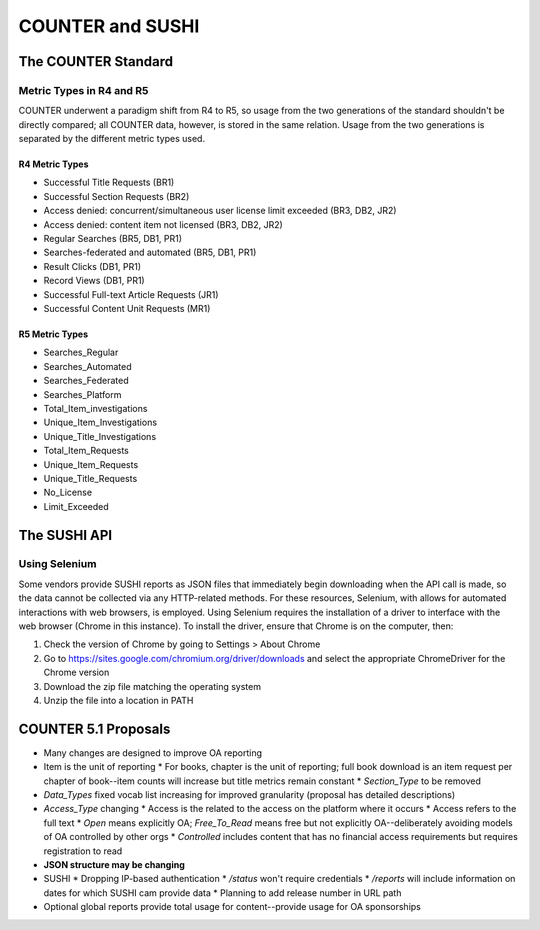 COUNTER and SUSHI
#################

The COUNTER Standard
********************

Metric Types in R4 and R5
=========================

COUNTER underwent a paradigm shift from R4 to R5, so usage from the two generations of the standard shouldn't be directly compared; all COUNTER data, however, is stored in the same relation. Usage from the two generations is separated by the  different metric types used.

R4 Metric Types
---------------
* Successful Title Requests (BR1)
* Successful Section Requests (BR2)
* Access denied: concurrent/simultaneous user license limit exceeded (BR3, DB2, JR2)
* Access denied: content item not licensed (BR3, DB2, JR2)
* Regular Searches (BR5, DB1, PR1)
* Searches-federated and automated (BR5, DB1, PR1)
* Result Clicks (DB1, PR1)
* Record Views (DB1, PR1)
* Successful Full-text Article Requests (JR1)
* Successful Content Unit Requests (MR1)

R5 Metric Types
---------------
* Searches_Regular
* Searches_Automated
* Searches_Federated
* Searches_Platform
* Total_Item_investigations
* Unique_Item_Investigations
* Unique_Title_Investigations
* Total_Item_Requests
* Unique_Item_Requests
* Unique_Title_Requests
* No_License
* Limit_Exceeded

The SUSHI API
*************

.. _using-selenium:
Using Selenium
==============
Some vendors provide SUSHI reports as JSON files that immediately begin downloading when the API call is made, so the data cannot be collected via any HTTP-related methods. For these resources, Selenium, with allows for automated interactions with web browsers, is employed. Using Selenium requires the installation of a driver to interface with the web browser (Chrome in this instance). To install the driver, ensure that Chrome is on the computer, then:

1. Check the version of Chrome by going to Settings > About Chrome
2. Go to https://sites.google.com/chromium.org/driver/downloads and select the appropriate ChromeDriver for the Chrome version
3. Download the zip file matching the operating system
4. Unzip the file into a location in PATH

.. The driver installation procedure may need to be done in the container, not on the host computer

COUNTER 5.1 Proposals
*********************

* Many changes are designed to improve OA reporting
* Item is the unit of reporting
  * For books, chapter is the unit of reporting; full book download is an item request per chapter of book--item counts will increase but title metrics remain constant
  * `Section_Type` to be removed
* `Data_Types` fixed vocab list increasing for improved granularity (proposal has detailed descriptions)
* `Access_Type` changing
  * Access is the related to the access on the platform where it occurs
  * Access refers to the full text
  * `Open` means explicitly OA; `Free_To_Read` means free but not explicitly OA--deliberately avoiding models of OA controlled by other orgs
  * `Controlled` includes content that has no financial access requirements but requires registration to read
* **JSON structure may be changing**
* SUSHI
  * Dropping IP-based authentication
  * `/status` won't require credentials
  * `/reports` will include information on dates for which SUSHI cam provide data
  * Planning to add release number in URL path
* Optional global reports provide total usage for content--provide usage for OA sponsorships